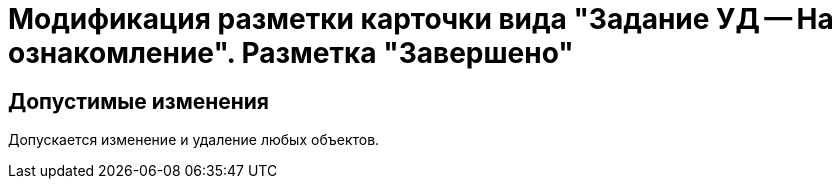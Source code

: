= Модификация разметки карточки вида "Задание УД -- На ознакомление". Разметка "Завершено"

== Допустимые изменения

Допускается изменение и удаление любых объектов.
